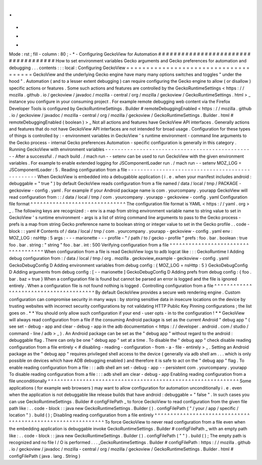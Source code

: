 .
.
-
*
-
Mode
:
rst
;
fill
-
column
:
80
;
-
*
-
Configuring
GeckoView
for
Automation
#
#
#
#
#
#
#
#
#
#
#
#
#
#
#
#
#
#
#
#
#
#
#
#
#
#
#
#
#
#
#
#
#
#
#
#
How
to
set
environment
variables
Gecko
arguments
and
Gecko
preferences
for
automation
and
debugging
.
.
.
contents
:
:
:
local
:
Configuring
GeckoView
=
=
=
=
=
=
=
=
=
=
=
=
=
=
=
=
=
=
=
=
=
=
=
=
=
=
=
=
=
=
=
=
=
=
=
=
=
GeckoView
and
the
underlying
Gecko
engine
have
many
many
options
switches
and
toggles
"
under
the
hood
"
.
Automation
(
and
to
a
lesser
extent
debugging
)
can
require
configuring
the
Gecko
engine
to
allow
(
or
disallow
)
specific
actions
or
features
.
Some
such
actions
and
features
are
controlled
by
the
GeckoRuntimeSettings
<
https
:
/
/
mozilla
.
github
.
io
/
geckoview
/
javadoc
/
mozilla
-
central
/
org
/
mozilla
/
geckoview
/
GeckoRuntimeSettings
.
html
>
_
instance
you
configure
in
your
consuming
project
.
For
example
remote
debugging
web
content
via
the
Firefox
Developer
Tools
is
configured
by
GeckoRuntimeSettings
.
Builder
#
remoteDebuggingEnabled
<
https
:
/
/
mozilla
.
github
.
io
/
geckoview
/
javadoc
/
mozilla
-
central
/
org
/
mozilla
/
geckoview
/
GeckoRuntimeSettings
.
Builder
.
html
#
remoteDebuggingEnabled
(
boolean
)
>
_
Not
all
actions
and
features
have
GeckoView
API
interfaces
.
Generally
actions
and
features
that
do
not
have
GeckoView
API
interfaces
are
not
intended
for
broad
usage
.
Configuration
for
these
types
of
things
is
controlled
by
:
-
environment
variables
in
GeckoView
'
s
runtime
environment
-
command
line
arguments
to
the
Gecko
process
-
internal
Gecko
preferences
Automation
-
specific
configuration
is
generally
in
this
category
.
Running
GeckoView
with
environment
variables
-
-
-
-
-
-
-
-
-
-
-
-
-
-
-
-
-
-
-
-
-
-
-
-
-
-
-
-
-
-
-
-
-
-
-
-
-
-
-
-
-
-
-
-
-
-
-
-
After
a
successful
.
/
mach
build
.
/
mach
run
-
-
setenv
can
be
used
to
run
GeckoView
with
the
given
environment
variables
.
For
example
to
enable
extended
logging
for
JSComponentLoader
run
.
/
mach
run
-
-
setenv
MOZ_LOG
=
JSComponentLoader
:
5
.
Reading
configuration
from
a
file
-
-
-
-
-
-
-
-
-
-
-
-
-
-
-
-
-
-
-
-
-
-
-
-
-
-
-
-
-
-
-
-
-
-
-
-
-
-
-
-
-
-
-
-
-
-
-
-
When
GeckoView
is
embedded
into
a
debugabble
application
(
i
.
e
.
when
your
manifest
includes
android
:
debuggable
=
"
true
"
)
by
default
GeckoView
reads
configuration
from
a
file
named
/
data
/
local
/
tmp
/
PACKAGE
-
geckoview
-
config
.
yaml
.
For
example
if
your
Android
package
name
is
com
.
yourcompany
.
yourapp
GeckoView
will
read
configuration
from
:
:
/
data
/
local
/
tmp
/
com
.
yourcompany
.
yourapp
-
geckoview
-
config
.
yaml
Configuration
file
format
^
^
^
^
^
^
^
^
^
^
^
^
^
^
^
^
^
^
^
^
^
^
^
^
^
^
^
^
^
^
The
configuration
file
format
is
YAML
<
https
:
/
/
yaml
.
org
>
_
.
The
following
keys
are
recognized
:
-
env
is
a
map
from
string
environment
variable
name
to
string
value
to
set
in
GeckoView
'
s
runtime
environment
-
args
is
a
list
of
string
command
line
arguments
to
pass
to
the
Gecko
process
-
prefs
is
a
map
from
string
Gecko
preference
name
to
boolean
string
or
integer
value
to
set
in
the
Gecko
profile
.
.
code
-
block
:
:
yaml
#
Contents
of
/
data
/
local
/
tmp
/
com
.
yourcompany
.
yourapp
-
geckoview
-
config
.
yaml
env
:
MOZ_LOG
:
nsHttp
:
5
args
:
-
-
-
marionette
-
-
-
profile
-
"
/
path
/
to
/
gecko
-
profile
"
prefs
:
foo
.
bar
.
boolean
:
true
foo
.
bar
.
string
:
"
string
"
foo
.
bar
.
int
:
500
Verifying
configuration
from
a
file
^
^
^
^
^
^
^
^
^
^
^
^
^
^
^
^
^
^
^
^
^
^
^
^
^
^
^
^
^
^
^
^
^
^
^
^
When
configuration
from
a
file
is
read
GeckoView
logs
to
adb
logcat
like
:
:
:
GeckoRuntime
I
Adding
debug
configuration
from
:
/
data
/
local
/
tmp
/
org
.
mozilla
.
geckoview_example
-
geckoview
-
config
.
yaml
GeckoDebugConfig
D
Adding
environment
variables
from
debug
config
:
{
MOZ_LOG
=
nsHttp
:
5
}
GeckoDebugConfig
D
Adding
arguments
from
debug
config
:
[
-
-
marionette
]
GeckoDebugConfig
D
Adding
prefs
from
debug
config
:
{
foo
.
bar
.
baz
=
true
}
When
a
configuration
file
is
found
but
cannot
be
parsed
an
error
is
logged
and
the
file
is
ignored
entirely
.
When
a
configuration
file
is
not
found
nothing
is
logged
.
Controlling
configuration
from
a
file
^
^
^
^
^
^
^
^
^
^
^
^
^
^
^
^
^
^
^
^
^
^
^
^
^
^
^
^
^
^
^
^
^
^
^
^
^
^
^
By
default
GeckoView
provides
a
secure
web
rendering
engine
.
Custom
configuration
can
compromise
security
in
many
ways
:
by
storing
sensitive
data
in
insecure
locations
on
the
device
by
trusting
websites
with
incorrect
security
configurations
by
not
validating
HTTP
Public
Key
Pinning
configurations
;
the
list
goes
on
.
*
*
You
should
only
allow
such
configuration
if
your
end
-
user
opts
-
in
to
the
configuration
!
*
*
GeckoView
will
always
read
configuration
from
a
file
if
the
consuming
Android
package
is
set
as
the
current
Android
"
debug
app
"
(
see
set
-
debug
-
app
and
clear
-
debug
-
app
in
the
adb
documentation
<
https
:
/
/
developer
.
android
.
com
/
studio
/
command
-
line
/
adb
>
_
)
.
An
Android
package
can
be
set
as
the
"
debug
app
"
without
regard
to
the
android
:
debuggable
flag
.
There
can
only
be
one
"
debug
app
"
set
at
a
time
.
To
disable
the
"
debug
app
"
check
disable
reading
configuration
from
a
file
entirely
<
#
disabling
-
reading
-
configuration
-
from
-
a
-
file
-
entirely
>
_
.
Setting
an
Android
package
as
the
"
debug
app
"
requires
privileged
shell
access
to
the
device
(
generally
via
adb
shell
am
.
.
.
which
is
only
possible
on
devices
which
have
ADB
debugging
enabled
)
and
therefore
it
is
safe
to
act
on
the
"
debug
app
"
flag
.
To
enable
reading
configuration
from
a
file
:
:
:
adb
shell
am
set
-
debug
-
app
-
-
persistent
com
.
yourcompany
.
yourapp
To
disable
reading
configuration
from
a
file
:
:
:
adb
shell
am
clear
-
debug
-
app
Enabling
reading
configuration
from
a
file
unconditionally
^
^
^
^
^
^
^
^
^
^
^
^
^
^
^
^
^
^
^
^
^
^
^
^
^
^
^
^
^
^
^
^
^
^
^
^
^
^
^
^
^
^
^
^
^
^
^
^
^
^
^
^
^
^
^
^
^
^
^
^
Some
applications
(
for
example
web
browsers
)
may
want
to
allow
configuration
for
automation
unconditionally
i
.
e
.
even
when
the
application
is
not
debuggable
like
release
builds
that
have
android
:
debuggable
=
"
false
"
.
In
such
cases
you
can
use
GeckoRuntimeSettings
.
Builder
#
configFilePath
_
to
force
GeckoView
to
read
configuration
from
the
given
file
path
like
:
.
.
code
-
block
:
:
java
new
GeckoRuntimeSettings
.
Builder
(
)
.
configFilePath
(
"
/
your
/
app
/
specific
/
location
"
)
.
build
(
)
;
Disabling
reading
configuration
from
a
file
entirely
^
^
^
^
^
^
^
^
^
^
^
^
^
^
^
^
^
^
^
^
^
^
^
^
^
^
^
^
^
^
^
^
^
^
^
^
^
^
^
^
^
^
^
^
^
^
^
^
^
^
^
^
^
^
^
^
^
^
^
^
To
force
GeckoView
to
never
read
configuration
from
a
file
even
when
the
embedding
application
is
debuggable
invoke
GeckoRuntimeSettings
.
Builder
#
configFilePath
_
with
an
empty
path
like
:
.
.
code
-
block
:
:
java
new
GeckoRuntimeSettings
.
Builder
(
)
.
configFilePath
(
"
"
)
.
build
(
)
;
The
empty
path
is
recognized
and
no
file
I
/
O
is
performed
.
.
.
_GeckoRuntimeSettings
.
Builder
#
configFilePath
:
https
:
/
/
mozilla
.
github
.
io
/
geckoview
/
javadoc
/
mozilla
-
central
/
org
/
mozilla
/
geckoview
/
GeckoRuntimeSettings
.
Builder
.
html
#
configFilePath
(
java
.
lang
.
String
)
